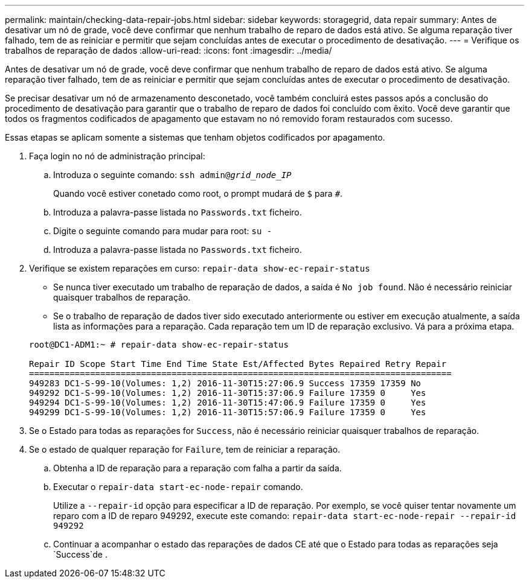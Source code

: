 ---
permalink: maintain/checking-data-repair-jobs.html 
sidebar: sidebar 
keywords: storagegrid, data repair 
summary: Antes de desativar um nó de grade, você deve confirmar que nenhum trabalho de reparo de dados está ativo. Se alguma reparação tiver falhado, tem de as reiniciar e permitir que sejam concluídas antes de executar o procedimento de desativação. 
---
= Verifique os trabalhos de reparação de dados
:allow-uri-read: 
:icons: font
:imagesdir: ../media/


[role="lead"]
Antes de desativar um nó de grade, você deve confirmar que nenhum trabalho de reparo de dados está ativo. Se alguma reparação tiver falhado, tem de as reiniciar e permitir que sejam concluídas antes de executar o procedimento de desativação.

Se precisar desativar um nó de armazenamento desconetado, você também concluirá estes passos após a conclusão do procedimento de desativação para garantir que o trabalho de reparo de dados foi concluído com êxito. Você deve garantir que todos os fragmentos codificados de apagamento que estavam no nó removido foram restaurados com sucesso.

Essas etapas se aplicam somente a sistemas que tenham objetos codificados por apagamento.

. Faça login no nó de administração principal:
+
.. Introduza o seguinte comando: `ssh admin@_grid_node_IP_`
+
Quando você estiver conetado como root, o prompt mudará de `$` para `#`.

.. Introduza a palavra-passe listada no `Passwords.txt` ficheiro.
.. Digite o seguinte comando para mudar para root: `su -`
.. Introduza a palavra-passe listada no `Passwords.txt` ficheiro.


. Verifique se existem reparações em curso: `repair-data show-ec-repair-status`
+
** Se nunca tiver executado um trabalho de reparação de dados, a saída é `No job found`. Não é necessário reiniciar quaisquer trabalhos de reparação.
** Se o trabalho de reparação de dados tiver sido executado anteriormente ou estiver em execução atualmente, a saída lista as informações para a reparação. Cada reparação tem um ID de reparação exclusivo. Vá para a próxima etapa.


+
[listing]
----
root@DC1-ADM1:~ # repair-data show-ec-repair-status

Repair ID Scope Start Time End Time State Est/Affected Bytes Repaired Retry Repair
===================================================================================
949283 DC1-S-99-10(Volumes: 1,2) 2016-11-30T15:27:06.9 Success 17359 17359 No
949292 DC1-S-99-10(Volumes: 1,2) 2016-11-30T15:37:06.9 Failure 17359 0     Yes
949294 DC1-S-99-10(Volumes: 1,2) 2016-11-30T15:47:06.9 Failure 17359 0     Yes
949299 DC1-S-99-10(Volumes: 1,2) 2016-11-30T15:57:06.9 Failure 17359 0     Yes
----
. Se o Estado para todas as reparações for `Success`, não é necessário reiniciar quaisquer trabalhos de reparação.
. Se o estado de qualquer reparação for `Failure`, tem de reiniciar a reparação.
+
.. Obtenha a ID de reparação para a reparação com falha a partir da saída.
.. Executar o `repair-data start-ec-node-repair` comando.
+
Utilize a `--repair-id` opção para especificar a ID de reparação. Por exemplo, se você quiser tentar novamente um reparo com a ID de reparo 949292, execute este comando: `repair-data start-ec-node-repair --repair-id 949292`

.. Continuar a acompanhar o estado das reparações de dados CE até que o Estado para todas as reparações seja `Success`de .



